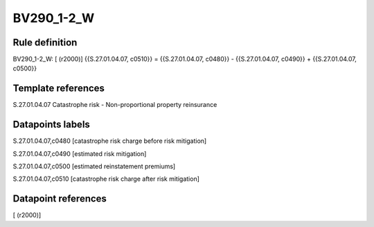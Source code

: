 ===========
BV290_1-2_W
===========

Rule definition
---------------

BV290_1-2_W: [ (r2000)] {{S.27.01.04.07, c0510}} = {{S.27.01.04.07, c0480}} - {{S.27.01.04.07, c0490}} + {{S.27.01.04.07, c0500}}


Template references
-------------------

S.27.01.04.07 Catastrophe risk - Non-proportional property reinsurance


Datapoints labels
-----------------

S.27.01.04.07,c0480 [catastrophe risk charge before risk mitigation]

S.27.01.04.07,c0490 [estimated risk mitigation]

S.27.01.04.07,c0500 [estimated reinstatement premiums]

S.27.01.04.07,c0510 [catastrophe risk charge after risk mitigation]



Datapoint references
--------------------

[ (r2000)]